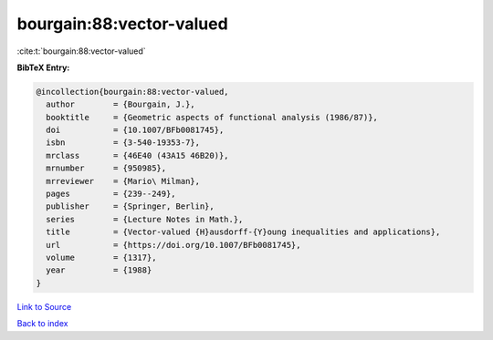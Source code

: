 bourgain:88:vector-valued
=========================

:cite:t:`bourgain:88:vector-valued`

**BibTeX Entry:**

.. code-block:: bibtex

   @incollection{bourgain:88:vector-valued,
     author        = {Bourgain, J.},
     booktitle     = {Geometric aspects of functional analysis (1986/87)},
     doi           = {10.1007/BFb0081745},
     isbn          = {3-540-19353-7},
     mrclass       = {46E40 (43A15 46B20)},
     mrnumber      = {950985},
     mrreviewer    = {Mario\ Milman},
     pages         = {239--249},
     publisher     = {Springer, Berlin},
     series        = {Lecture Notes in Math.},
     title         = {Vector-valued {H}ausdorff-{Y}oung inequalities and applications},
     url           = {https://doi.org/10.1007/BFb0081745},
     volume        = {1317},
     year          = {1988}
   }

`Link to Source <https://doi.org/10.1007/BFb0081745},>`_


`Back to index <../By-Cite-Keys.html>`_
